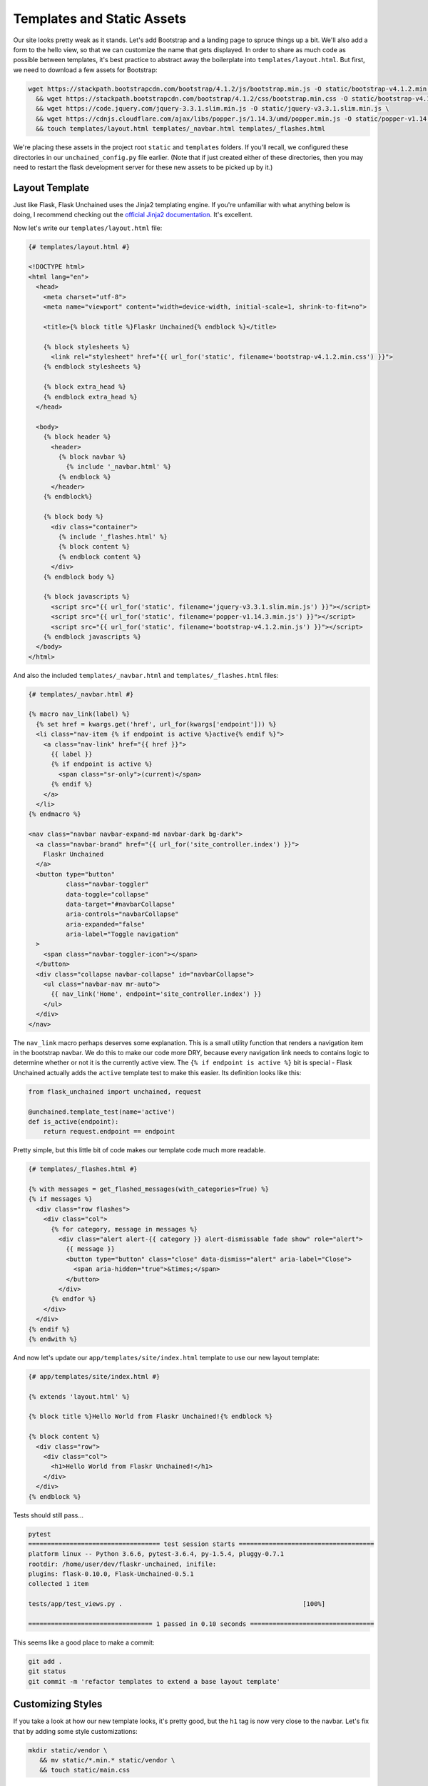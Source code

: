 Templates and Static Assets
---------------------------

Our site looks pretty weak as it stands. Let's add Bootstrap and a landing page to spruce things up a bit. We'll also add a form to the hello view, so that we can customize the name that gets displayed. In order to share as much code as possible between templates, it's best practice to abstract away the boilerplate into ``templates/layout.html``. But first, we need to download a few assets for Bootstrap:

.. code:: bash

   wget https://stackpath.bootstrapcdn.com/bootstrap/4.1.2/js/bootstrap.min.js -O static/bootstrap-v4.1.2.min.js \
     && wget https://stackpath.bootstrapcdn.com/bootstrap/4.1.2/css/bootstrap.min.css -O static/bootstrap-v4.1.2.min.css \
     && wget https://code.jquery.com/jquery-3.3.1.slim.min.js -O static/jquery-v3.3.1.slim.min.js \
     && wget https://cdnjs.cloudflare.com/ajax/libs/popper.js/1.14.3/umd/popper.min.js -O static/popper-v1.14.3.min.js \
     && touch templates/layout.html templates/_navbar.html templates/_flashes.html

We're placing these assets in the project root ``static`` and ``templates`` folders. If you'll recall, we configured these directories in our ``unchained_config.py`` file earlier. (Note that if just created either of these directories, then you may need to restart the flask development server for these new assets to be picked up by it.)

Layout Template
^^^^^^^^^^^^^^^
Just like Flask, Flask Unchained uses the Jinja2 templating engine. If you're unfamiliar with what anything below is doing, I recommend checking out the `official Jinja2 documentation <jinja.pocoo.org/docs/>`_. It's excellent.

Now let's write our ``templates/layout.html`` file:

.. code:: html+jinja

   {# templates/layout.html #}

   <!DOCTYPE html>
   <html lang="en">
     <head>
       <meta charset="utf-8">
       <meta name="viewport" content="width=device-width, initial-scale=1, shrink-to-fit=no">

       <title>{% block title %}Flaskr Unchained{% endblock %}</title>

       {% block stylesheets %}
         <link rel="stylesheet" href="{{ url_for('static', filename='bootstrap-v4.1.2.min.css') }}">
       {% endblock stylesheets %}

       {% block extra_head %}
       {% endblock extra_head %}
     </head>

     <body>
       {% block header %}
         <header>
           {% block navbar %}
             {% include '_navbar.html' %}
           {% endblock %}
         </header>
       {% endblock%}

       {% block body %}
         <div class="container">
           {% include '_flashes.html' %}
           {% block content %}
           {% endblock content %}
         </div>
       {% endblock body %}

       {% block javascripts %}
         <script src="{{ url_for('static', filename='jquery-v3.3.1.slim.min.js') }}"></script>
         <script src="{{ url_for('static', filename='popper-v1.14.3.min.js') }}"></script>
         <script src="{{ url_for('static', filename='bootstrap-v4.1.2.min.js') }}"></script>
       {% endblock javascripts %}
     </body>
   </html>

And also the included ``templates/_navbar.html`` and ``templates/_flashes.html`` files:

.. code:: html+jinja

   {# templates/_navbar.html #}

   {% macro nav_link(label) %}
     {% set href = kwargs.get('href', url_for(kwargs['endpoint'])) %}
     <li class="nav-item {% if endpoint is active %}active{% endif %}">
       <a class="nav-link" href="{{ href }}">
         {{ label }}
         {% if endpoint is active %}
           <span class="sr-only">(current)</span>
         {% endif %}
       </a>
     </li>
   {% endmacro %}

   <nav class="navbar navbar-expand-md navbar-dark bg-dark">
     <a class="navbar-brand" href="{{ url_for('site_controller.index') }}">
       Flaskr Unchained
     </a>
     <button type="button"
             class="navbar-toggler"
             data-toggle="collapse"
             data-target="#navbarCollapse"
             aria-controls="navbarCollapse"
             aria-expanded="false"
             aria-label="Toggle navigation"
     >
       <span class="navbar-toggler-icon"></span>
     </button>
     <div class="collapse navbar-collapse" id="navbarCollapse">
       <ul class="navbar-nav mr-auto">
         {{ nav_link('Home', endpoint='site_controller.index') }}
       </ul>
     </div>
   </nav>

The ``nav_link`` macro perhaps deserves some explanation. This is a small utility function that renders a navigation item in the bootstrap navbar. We do this to make our code more DRY, because every navigation link needs to contains logic to determine whether or not it is the currently active view. The ``{% if endpoint is active %}`` bit is special - Flask Unchained actually adds the ``active`` template test to make this easier. Its definition looks like this:

.. code:: python

   from flask_unchained import unchained, request

   @unchained.template_test(name='active')
   def is_active(endpoint):
       return request.endpoint == endpoint

Pretty simple, but this little bit of code makes our template code much more readable.

.. code:: html+jinja

   {# templates/_flashes.html #}

   {% with messages = get_flashed_messages(with_categories=True) %}
   {% if messages %}
     <div class="row flashes">
       <div class="col">
         {% for category, message in messages %}
           <div class="alert alert-{{ category }} alert-dismissable fade show" role="alert">
             {{ message }}
             <button type="button" class="close" data-dismiss="alert" aria-label="Close">
               <span aria-hidden="true">&times;</span>
             </button>
           </div>
         {% endfor %}
       </div>
     </div>
   {% endif %}
   {% endwith %}

And now let's update our ``app/templates/site/index.html`` template to use our new layout template:

.. code:: html+jinja

   {# app/templates/site/index.html #}

   {% extends 'layout.html' %}

   {% block title %}Hello World from Flaskr Unchained!{% endblock %}

   {% block content %}
     <div class="row">
       <div class="col">
         <h1>Hello World from Flaskr Unchained!</h1>
       </div>
     </div>
   {% endblock %}

Tests should still pass...

.. code:: bash

   pytest
   =================================== test session starts ====================================
   platform linux -- Python 3.6.6, pytest-3.6.4, py-1.5.4, pluggy-0.7.1
   rootdir: /home/user/dev/flaskr-unchained, inifile:
   plugins: flask-0.10.0, Flask-Unchained-0.5.1
   collected 1 item

   tests/app/test_views.py .                                                [100%]

   ================================= 1 passed in 0.10 seconds =================================

This seems like a good place to make a commit:

.. code:: bash

   git add .
   git status
   git commit -m 'refactor templates to extend a base layout template'

Customizing Styles
^^^^^^^^^^^^^^^^^^

If you take a look at how our new template looks, it's pretty good, but the ``h1`` tag is now very close to the navbar. Let's fix that by adding some style customizations:

.. code:: bash

   mkdir static/vendor \
      && mv static/*.min.* static/vendor \
      && touch static/main.css

Let's update our layout template to reference the changed locations of the vendor assets, and our new ``main.css`` stylesheet:

.. code:: html+jinja

   {# templates/layout.html #}

   {% block stylesheets %}
     <link rel="stylesheet" href="{{ url_for('static', filename='vendor/bootstrap-v4.1.2.min.css') }}">
     <link rel="stylesheet" href="{{ url_for('static', filename='main.css') }}">
   {% endblock stylesheets %}

   {% block javascripts %}
     <script src="{{ url_for('static', filename='vendor/jquery-v3.3.1.slim.min.js') }}"></script>
     <script src="{{ url_for('static', filename='vendor/popper-v1.14.3.min.js') }}"></script>
     <script src="{{ url_for('static', filename='vendor/bootstrap-v4.1.2.min.js') }}"></script>
   {% endblock javascripts %}

And of course, the custom rule for our ``h1`` tags:

.. code:: css

   /* static/main.css */

   h1 {
     padding-top: 0.5em;
     margin-top: 0.5em;
   }

Let's commit our changes:

.. code:: bash

   git add .
   git status
   git commit -m 'add a custom stylesheet'

Adding a Landing Page
^^^^^^^^^^^^^^^^^^^^^

OK, let's refactor our views so we have a landing page and a separate page for the hello view. We're also going to introduce :meth:`flask_unchained.decorators.param_converter` here so that we can make the name (optionally) customizable via the query string:

.. code:: python

   # app/views.py

   from flask_unchained import Controller, route, param_converter


   class SiteController(Controller):
       @route('/')
       def index(self):
           return self.render('index')

       @route('/hello')
       @param_converter(name=str)
       def hello(self, name=None):
           name = name or 'World'
           return self.render('hello', name=name)

The ``param_converter`` converts arguments passed in via the query string to arguments that get passed to the decorated view function. It can make sure you get the right type via a callable, or as we'll cover later, it can even convert unique identifiers from the URL directly into database models. But that's getting ahead of ourselves.

Now that we've added another view/route, our templates need some work again. Let's update the navbar, move our existing ``index.html`` template to ``hello.html`` (adding support for the ``name`` template context variable), and lastly add a new ``index.html`` template for the landing page.

.. code:: html+jinja

   {# templates/_navbar.html #}

   <ul class="navbar-nav mr-auto">
     {{ nav_link('Home', endpoint='site_controller.index') }}
     {{ nav_link('Hello', endpoint='site_controller.hello') }}  <!-- add this line -->
   </ul>

.. code:: html+jinja

   {# app/templates/site/hello.html #}

   {% extends 'layout.html' %}

   {% block title %}Hello {{ name }} from Flaskr Unchained!{% endblock %}

   {% block content %}
     <div class="row">
       <div class="col">
         <h1>Hello {{ name }} from Flaskr Unchained!</h1>
       </div>
     </div>
   {% endblock %}

.. code:: html+jinja

   {# app/templates/site/index.html #}

   {% extends 'layout.html' %}

   {% block header %}
     <header>
       {% block navbar %}{{ super() }}{% endblock %}
       <div class="jumbotron">
         <div class="container">
           <div class="row">
             <div class="col">
               <h1 class="display-3">Welcome to Flaskr Unchained!</h1>
               <p>(Definitely the most awesome blog on the planet.)</p>
             </div>
           </div>
         </div>
       </div>
     </header>
   {% endblock %}

We need to update our tests:

.. code:: python

   # tests/app/test_views.py

   class TestSiteController:
       def test_index(self, client):
           r = client.get('site_controller.index')
           assert r.status_code == 200
           assert r.html.count('Welcome to Flaskr Unchained!') == 1

       def test_hello(self, client):
           r = client.get('site_controller.hello')
           assert r.status_code == 200
           assert r.html.count('Hello World from Flaskr Unchained!') == 2

       def test_hello_with_name_parameter(self, client):
           r = client.get('site_controller.hello', name='User')
           assert r.status_code == 200
           assert r.html.count('Hello User from Flaskr Unchained!') == 2

Let's make sure they pass:

.. code:: bash

   pytest
   =================================== test session starts ===================================
   platform linux -- Python 3.6.6, pytest-3.6.4, py-1.5.4, pluggy-0.7.1
   rootdir: /home/user/dev/flaskr-unchained, inifile:
   plugins: flask-0.10.0, Flask-Unchained-0.5.1
   collected 3 items

   tests/app/test_views.py ...                                             [100%]

   ================================ 3 passed in 0.17 seconds =================================

Cool. You guessed it, time to make a commit!

.. code:: bash

   git add .
   git status
   git commit -m 'add landing page'

Adding a Form to the Hello View
^^^^^^^^^^^^^^^^^^^^^^^^^^^^^^^

We've parameterized our hello view take a ``name`` argument, however, it's not exactly discoverable by users (unless perhaps they're a developer with good variable naming intuition). One way to improve this is by using a form. First, we'll add a form the old-school way, followed by a refactor to use Flask-WTF form classes.

Let's update our hello template:

.. code:: html+jinja

   {# app/templates/site/hello.html #}

   {% extends 'layout.html' %}

   {% block title %}Hello {{ name }} from Flaskr Unchained!{% endblock %}

   {% block content %}
     <div class="row">
       <div class="col">
         <h1>Hello {{ name }} from Flaskr Unchained!</h1>

         <h2>Enter your name:</h2>
         <form name="hello_form" action="{{ url_for('site_controller.hello') }}" method="POST">
           {% if error %}
             <ul class="errors">
               <li class="error">{{ error }}</li>
             </ul>
           {% endif %}
           <div class="form-group">
             <label for="name">Name</label>
             <input type="text" id="name" name="name" class="form-control" />
           </div>
           <button type="submit" class="btn btn-primary">Submit</button>
         </form>
       </div>
     </div>
   {% endblock %}

And the corresponding view code:

.. code:: python

   # app/views.py

   from flask_unchained import Controller, route, request, param_converter


   class SiteController(Controller):
       @route('/')
       def index(self):
           return self.render('index')

       @route('/hello', methods=['GET', 'POST'])
       @param_converter(name=str)
       def hello(self, name=None):
           if request.method == 'POST':
               name = request.form['name']
               if not name:
                   return self.render('hello', error='Name is required.', name='World')
               return self.redirect('hello', name=name)
           return self.render('hello', name=name or 'World')

A wee styling update to also put some spacing above ``h2`` headers:

.. code:: css

   /* static/main.css */

   h1, h2 {
     padding-top: 0.5em;
     margin-top: 0.5em;
   }

And let's fix our tests:

.. code:: python

   # tests/app/test_views.py

   from flask_unchained import url_for  # add this import statement


   class TestSiteController:
       def test_index(self, client):
           r = client.get('site_controller.index')
           assert r.status_code == 200
           assert r.html.count('Welcome to Flaskr Unchained!') == 1

       def test_hello(self, client):
           r = client.get('site_controller.hello')
           assert r.status_code == 200
           assert r.html.count('Hello World from Flaskr Unchained!') == 2

       def test_hello_with_name_parameter(self, client):
           r = client.get('site_controller.hello', name='User')
           assert r.status_code == 200
           assert r.html.count('Hello User from Flaskr Unchained!') == 2

       # add this method
       def test_hello_with_form_post(self, client):
           r = client.post('site_controller.hello', data=dict(name='User'))
           assert r.status_code == 302
           assert r.path == url_for('site_controller.hello')

           r = client.follow_redirects(r)
           assert r.status_code == 200
           assert r.html.count('Hello User from Flaskr Unchained!') == 2

Make sure they pass,

.. code:: bash

   pytest
   ================================== test session starts ===================================
   platform linux -- Python 3.6.6, pytest-3.7.1, py-1.5.4, pluggy-0.7.1
   rootdir: /home/user/dev/flaskr-unchained, inifile:
   plugins: flask-0.10.0, Flask-Unchained-0.5.1
   collected 4 items

   tests/app/test_views.py ....                                           [100%]

   ================================ 4 passed in 0.16 seconds ================================

And commit our changes once satisfied:

.. code:: bash

   git add .
   git status
   git commit -m 'add a form to the hello view'

Converting to a Flask-WTF Form
^^^^^^^^^^^^^^^^^^^^^^^^^^^^^^

The above method works, as far as it goes, but both our view code and our template code are very verbose, and the form verification/error handling is awfully manual. Luckily the Flask ecosystem has a solution to this problem, in the awesomely named ``Flask-WTF`` package (it's installed by default as a dependency of Flask Unchained). With it, our new form looks like this:

.. code:: bash

   touch app/forms.py

.. code:: python

   # app/forms.py

   from flask_unchained.forms import FlaskForm, fields, validators


   class HelloForm(FlaskForm):
       name = fields.StringField('Name', validators=[
           validators.DataRequired('Name is required.')])
       submit = fields.SubmitField('Submit')

The updated view code:

.. code:: python

   # app/views.py

   from flask_unchained import Controller, route, request, param_converter

   from .forms import HelloForm


   class SiteController(Controller):
       @route('/')
       def index(self):
           return self.render('index')

       @route('/hello', methods=['GET', 'POST'])
       @param_converter(name=str)
       def hello(self, name=None):
           form = HelloForm(request.form)
           if form.validate_on_submit():
               return self.redirect('hello', name=form.name.data)
           return self.render('hello', hello_form=form, name=name or 'World')

And the updated template:

.. code:: bash

   touch app/templates/site/hello.html

.. code:: html+jinja

   {# app/templates/site/hello.html #}

   {% extends 'layout.html' %}

   {% from '_macros.html' import render_form %}

   {% block title %}Hello {{ name }} from Flaskr Unchained!{% endblock %}

   {% block content %}
     <div class="row">
       <div class="col">
         <h1>Hello {{ name }} from Flaskr Unchained!</h1>

         <h2>Enter your name:</h2>
         {{ render_form(hello_form, endpoint='site_controller.hello') }}
       </div>
     </div>
   {% endblock %}

What is this mythical ``render_form`` macro? Well, we need to write it ourselves. But luckily once it's written, it should work on the majority of :class:`FlaskForm` subclasses. Here's the code for it:

.. code:: bash

   touch templates/_macros.html

.. code:: html+jinja

   {% macro render_form(form) %}
     {% set action = kwargs.get('action', url_for(kwargs['endpoint'])) %}
     <form name="{{ form._form_name }}" {% if action %}action="{{ action }}"{% endif %} method="POST">
       {{ render_errors(form.errors.get('_error', [])) }}
       {% for field in form %}
         {{ render_field(field) }}
       {% endfor %}
     </form>
   {% endmacro %}

   {% macro render_field(field) %}
     {% set input_type = field.widget.input_type %}

     {# hidden fields #}
     {% if input_type == 'hidden' %}
       {{ field(**kwargs)|safe }}

     {# submit buttons #}
     {% elif input_type == 'submit' %}
       <div class="form-group">
         {{ field(class='btn btn-primary', **kwargs)|safe }}
       </div>

     {# form fields #}
     {% else %}
       <div class="form-group">

         {# checkboxes #}
         {% if input_type == 'checkbox' %}
           <label for="{{ field.id }}">
             {{ field(**kwargs)|safe }} {{ field.label.text }}
           </label>

         {# all other form fields #}
         {% else %}
           {{ field.label }}
           {{ field(class='form-control', **kwargs)|safe }}
         {% endif %}

         {# always render description and/or errors if they are present #}
         {% if field.description %}
           <small class="form-text text-muted form-field-description">
             {{ field.description }}
           </small>
         {% endif %}
         {{ render_errors(field.errors) }}

       </div>  {# /.form-group #}
     {% endif %}
   {% endmacro %}

   {% macro render_errors(errors) %}
     {% if errors %}
       <ul class="errors">
       {% for error in errors %}
         <li class="error">{{ error }}</li>
       {% endfor %}
       </ul>
     {% endif %}
   {% endmacro %}

More complicated forms, for example those with multiple submit buttons or multiple pages, that require more manual control over the presentation can use ``render_field`` directly for each field in the form.

As usual, let's update our tests and make sure they pass:

.. code:: python

   # tests/app/test_views.py

   from flask_unchained import url_for


   class TestSiteController:
       def test_index(self, client, templates):
           r = client.get('site_controller.index')
           assert r.status_code == 200
           assert templates[0].template.name == 'site/index.html'
           assert r.html.count('Welcome to Flaskr Unchained!') == 1

       def test_hello(self, client, templates):
           r = client.get('site_controller.hello')
           assert r.status_code == 200
           assert templates[0].template.name == 'site/hello.html'
           assert r.html.count('Hello World from Flaskr Unchained!') == 2

       def test_hello_with_name_parameter(self, client, templates):
           r = client.get('site_controller.hello', name='User')
           assert r.status_code == 200
           assert templates[0].template.name == 'site/hello.html'
           assert r.html.count('Hello User from Flaskr Unchained!') == 2

       def test_hello_with_form_post(self, client, templates):
           r = client.post('site_controller.hello', data=dict(name='User'))
           assert r.status_code == 302
           assert r.path == url_for('site_controller.hello')

           r = client.follow_redirects(r)
           assert r.status_code == 200
           assert templates[0].template.name == 'site/hello.html'
           assert r.html.count('Hello User from Flaskr Unchained!') == 2

       def test_hello_errors_with_empty_form_post(self, client, templates):
           r = client.post('site_controller.hello')
           assert r.status_code == 200
           assert templates[0].template.name == 'site/hello.html'
           assert r.html.count('Name is required.') == 1

One thing to note here, is we've added the ``templates`` fixture to each test to verify the correct template got rendered by the controller view.

.. code:: bash

   pytest
   ================================== test session starts ===================================
   platform linux -- Python 3.6.6, pytest-3.7.1, py-1.5.4, pluggy-0.7.1
   rootdir: /home/user/dev/flaskr-unchained, inifile:
   plugins: flask-0.10.0, Flask-Unchained-0.5.1
   collected 5 items

   tests/app/test_views.py .....                                         [100%]

   ================================ 5 passed in 0.19 seconds ================================

Once your tests are passing, it's time to make commit:

.. code:: bash

   git add .
   git status
   git commit -m 'refactor hello form to use flask-wtf'

Cool. Let's move on to :doc:`db` in preparation for installing the Security Bundle.
